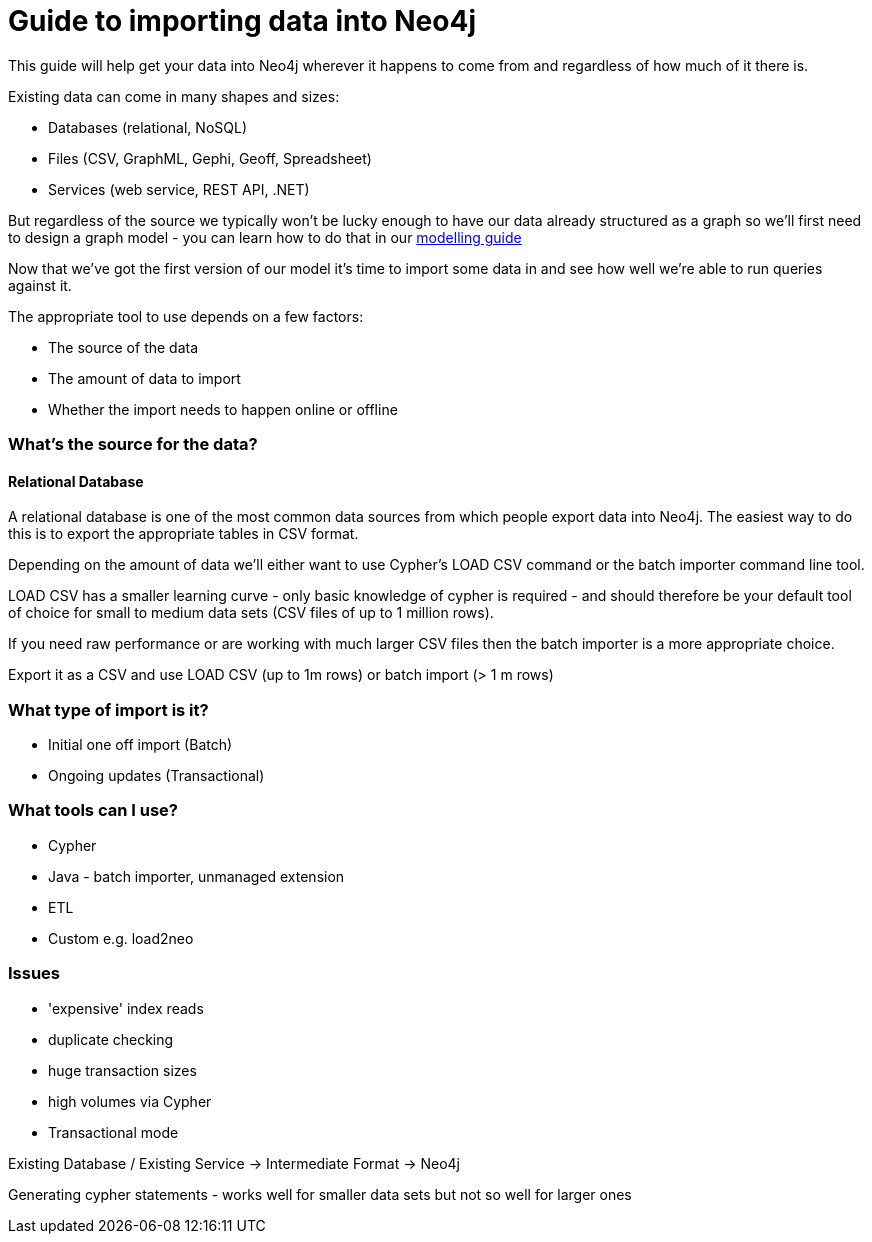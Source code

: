= Guide to importing data into Neo4j

This guide will help get your data into Neo4j wherever it happens to come from and regardless of how much of it there is.

Existing data can come in many shapes and sizes:

* Databases (relational, NoSQL)
* Files (CSV, GraphML, Gephi, Geoff, Spreadsheet)
* Services (web service, REST API, .NET)

But regardless of the source we typically won't be lucky enough to have our data already structured as a graph so we'll first need to design a graph model - you can learn how to do that in our link:build-a-graph-data-model/guide-intro-to-graph-modeling/guide-intro-to-graph-modeling[modelling guide]

Now that we've got the first version of our model it's time to import some data in and see how well we're able to run queries against it.

The appropriate tool to use depends on a few factors:

* The source of the data
* The amount of data to import
* Whether the import needs to happen online or offline

=== What's the source for the data?

==== Relational Database

A relational database is one of the most common data sources from which people export data into Neo4j. The easiest way to do this is to export the appropriate tables in CSV format.

Depending on the amount of data we'll either want to use Cypher's LOAD CSV command or the batch importer command line tool.

LOAD CSV has a smaller learning curve - only basic knowledge of cypher is required - and should therefore be your default tool of choice for small to medium data sets (CSV files of up to 1 million rows).

If you need raw performance or are working with much larger CSV files then the batch importer is a more appropriate choice.

Export it as a CSV and use LOAD CSV (up to 1m rows) or batch import (> 1 m rows)

=== What type of import is it?


* Initial one off import (Batch)
* Ongoing updates (Transactional)

=== What tools can I use?

* Cypher
* Java - batch importer, unmanaged extension
* ETL
* Custom e.g. load2neo

=== Issues

* 'expensive' index reads
* duplicate checking
* huge transaction sizes
* high volumes via Cypher
* Transactional mode

Existing Database / Existing Service -> Intermediate Format -> Neo4j

Generating cypher statements - works well for smaller data sets but not so well for larger ones
